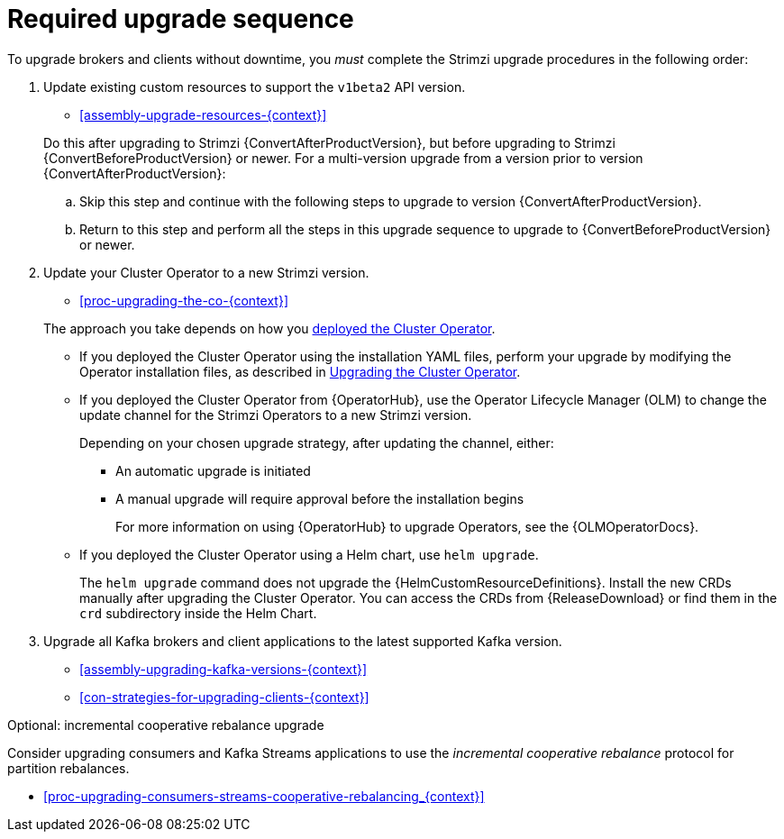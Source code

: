 // This assembly is included in the following assemblies:
//
// assembly-upgrade.adoc

[id='assembly-upgrade-kafka-{context}']
= Required upgrade sequence

To upgrade brokers and clients without downtime, you _must_ complete the Strimzi upgrade procedures in the following order:

. Update existing custom resources to support the `v1beta2` API version.
+
--
* xref:assembly-upgrade-resources-{context}[]
--
+
Do this after upgrading to Strimzi {ConvertAfterProductVersion}, but before upgrading to Strimzi {ConvertBeforeProductVersion} or newer.
For a multi-version upgrade from a version prior to version {ConvertAfterProductVersion}:
+
.. Skip this step and continue with the following steps to upgrade to version {ConvertAfterProductVersion}.
.. Return to this step and perform all the steps in this upgrade sequence to upgrade to {ConvertBeforeProductVersion} or newer.

. Update your Cluster Operator to a new Strimzi version.
+
--
* xref:proc-upgrading-the-co-{context}[]
--
+
The approach you take depends on how you xref:cluster-operator-{context}[deployed the Cluster Operator].
+
* If you deployed the Cluster Operator using the installation YAML files, perform your upgrade by modifying the Operator installation files, as described in xref:proc-upgrading-the-co-{context}[Upgrading the Cluster Operator].
+
* If you deployed the Cluster Operator from {OperatorHub}, use the Operator Lifecycle Manager (OLM) to change the update channel for the Strimzi Operators to a new Strimzi version.
+
Depending on your chosen upgrade strategy, after updating the channel, either:
+
** An automatic upgrade is initiated
+
** A manual upgrade will require approval before the installation begins
+
For more information on using {OperatorHub} to upgrade Operators, see the {OLMOperatorDocs}.
+
* If you deployed the Cluster Operator using a Helm chart, use `helm upgrade`.
+
The `helm upgrade` command does not upgrade the {HelmCustomResourceDefinitions}.
Install the new CRDs manually after upgrading the Cluster Operator.
You can access the CRDs from {ReleaseDownload} or find them in the `crd` subdirectory inside the Helm Chart.

. Upgrade all Kafka brokers and client applications to the latest supported Kafka version.
+
* xref:assembly-upgrading-kafka-versions-{context}[]
* xref:con-strategies-for-upgrading-clients-{context}[]

.Optional: incremental cooperative rebalance upgrade

Consider upgrading consumers and Kafka Streams applications to use the _incremental cooperative rebalance_ protocol for partition rebalances.

* xref:proc-upgrading-consumers-streams-cooperative-rebalancing_{context}[]
